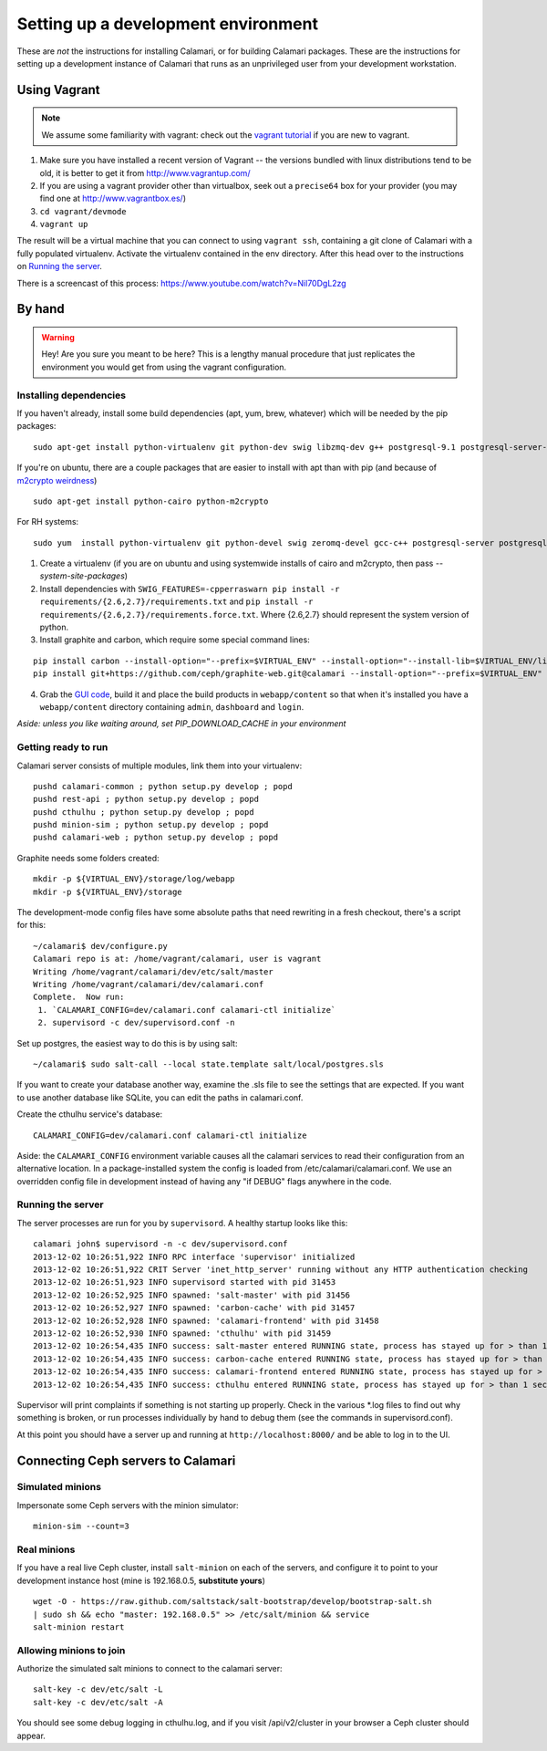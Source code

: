 

Setting up a development environment
====================================

These are *not* the instructions for installing Calamari, or for building Calamari packages.  These
are the instructions for setting up a development instance of Calamari that runs as an unprivileged
user from your development workstation.

.. _using-vagrant:

Using Vagrant
-------------

.. note::

    We assume some familiarity with vagrant: check out the `vagrant tutorial <http://docs.vagrantup.com/v2/getting-started/>`_
    if you are new to vagrant.

1. Make sure you have installed a recent version of Vagrant -- the versions bundled with linux
   distributions tend to be old, it is better to get it from http://www.vagrantup.com/
2. If you are using a vagrant provider other than virtualbox, seek out a ``precise64`` box
   for your provider (you may find one at http://www.vagrantbox.es/)
3. ``cd vagrant/devmode``
4. ``vagrant up``

The result will be a virtual machine that you can connect to using ``vagrant ssh``, containing
a git clone of Calamari with a fully populated virtualenv.  Activate the virtualenv contained
in the env directory. After this head over to the instructions on `Running the server`_.

There is a screencast of this process: https://www.youtube.com/watch?v=Nil70DgL2zg


By hand
-------

.. warning::

    Hey!  Are you sure you meant to be here?  This is a lengthy manual procedure that just
    replicates the environment you would get from using the vagrant configuration.


Installing dependencies
_______________________

If you haven't already, install some build dependencies (apt, yum, brew, whatever) which
will be needed by the pip packages:

::

    sudo apt-get install python-virtualenv git python-dev swig libzmq-dev g++ postgresql-9.1 postgresql-server-dev-9.1

If you're on ubuntu, there are a couple packages that are easier to install with apt
than with pip (and because of `m2crypto weirdness`_)

::

    sudo apt-get install python-cairo python-m2crypto

For RH systems:

::

    sudo yum  install python-virtualenv git python-devel swig zeromq-devel gcc-c++ postgresql-server postgresql-devel pycairo m2crypto


1. Create a virtualenv (if you are on ubuntu and using systemwide installs of
   cairo and m2crypto, then pass *--system-site-packages*)
2. Install dependencies with ``SWIG_FEATURES=-cpperraswarn pip install -r requirements/{2.6,2.7}/requirements.txt`` and ``pip install -r requirements/{2.6,2.7}/requirements.force.txt``. Where {2.6,2.7} should represent the system version of python.
3. Install graphite and carbon, which require some special command lines:

::

    pip install carbon --install-option="--prefix=$VIRTUAL_ENV" --install-option="--install-lib=$VIRTUAL_ENV/lib/python2.7/site-packages"
    pip install git+https://github.com/ceph/graphite-web.git@calamari --install-option="--prefix=$VIRTUAL_ENV" --install-option="--install-lib=$VIRTUAL_ENV/lib/python2.7/site-packages"


4. Grab the `GUI code <https://github.com/ceph/calamari-clients>`_, build it and
   place the build products in ``webapp/content`` so that when it's installed you
   have a ``webapp/content`` directory containing ``admin``, ``dashboard`` and ``login``.

.. _m2crypto weirdness: http://blog.rectalogic.com/2013/11/installing-m2crypto-in-python.html

*Aside: unless you like waiting around, set PIP_DOWNLOAD_CACHE in your environment*

Getting ready to run
____________________

Calamari server consists of multiple modules, link them into your virtualenv:

::

    pushd calamari-common ; python setup.py develop ; popd
    pushd rest-api ; python setup.py develop ; popd
    pushd cthulhu ; python setup.py develop ; popd
    pushd minion-sim ; python setup.py develop ; popd
    pushd calamari-web ; python setup.py develop ; popd

Graphite needs some folders created:

::

    mkdir -p ${VIRTUAL_ENV}/storage/log/webapp
    mkdir -p ${VIRTUAL_ENV}/storage


The development-mode config files have some absolute paths that need rewriting in
a fresh checkout, there's a script for this:

::

    ~/calamari$ dev/configure.py
    Calamari repo is at: /home/vagrant/calamari, user is vagrant
    Writing /home/vagrant/calamari/dev/etc/salt/master
    Writing /home/vagrant/calamari/dev/calamari.conf
    Complete.  Now run:
     1. `CALAMARI_CONFIG=dev/calamari.conf calamari-ctl initialize`
     2. supervisord -c dev/supervisord.conf -n


Set up postgres, the easiest way to do this is by using salt:

::

    ~/calamari$ sudo salt-call --local state.template salt/local/postgres.sls

If you want to create your database another way, examine the .sls file to see
the settings that are expected.  If you want to use another database like SQLite,
you can edit the paths in calamari.conf.

Create the cthulhu service's database:

::

    CALAMARI_CONFIG=dev/calamari.conf calamari-ctl initialize


Aside: the ``CALAMARI_CONFIG`` environment variable causes all the calamari services to
read their configuration from an alternative location.  In a package-installed system
the config is loaded from /etc/calamari/calamari.conf.  We use an overridden config file
in development instead of having any "if DEBUG" flags anywhere in the code.


Running the server
__________________

The server processes are run for you by ``supervisord``.  A healthy startup looks like this:

::

    calamari john$ supervisord -n -c dev/supervisord.conf
    2013-12-02 10:26:51,922 INFO RPC interface 'supervisor' initialized
    2013-12-02 10:26:51,922 CRIT Server 'inet_http_server' running without any HTTP authentication checking
    2013-12-02 10:26:51,923 INFO supervisord started with pid 31453
    2013-12-02 10:26:52,925 INFO spawned: 'salt-master' with pid 31456
    2013-12-02 10:26:52,927 INFO spawned: 'carbon-cache' with pid 31457
    2013-12-02 10:26:52,928 INFO spawned: 'calamari-frontend' with pid 31458
    2013-12-02 10:26:52,930 INFO spawned: 'cthulhu' with pid 31459
    2013-12-02 10:26:54,435 INFO success: salt-master entered RUNNING state, process has stayed up for > than 1 seconds (startsecs)
    2013-12-02 10:26:54,435 INFO success: carbon-cache entered RUNNING state, process has stayed up for > than 1 seconds (startsecs)
    2013-12-02 10:26:54,435 INFO success: calamari-frontend entered RUNNING state, process has stayed up for > than 1 seconds (startsecs)
    2013-12-02 10:26:54,435 INFO success: cthulhu entered RUNNING state, process has stayed up for > than 1 seconds (startsecs)

Supervisor will print complaints if something is not starting up properly.  Check in the various \*.log files to
find out why something is broken, or run processes individually by hand to debug them (see the commands in supervisord.conf).

At this point you should have a server up and running at ``http://localhost:8000/`` and
be able to log in to the UI.

Connecting Ceph servers to Calamari
-----------------------------------

Simulated minions
_________________

Impersonate some Ceph servers with the minion simulator:

::

    minion-sim --count=3


Real minions
____________

If you have a real live Ceph cluster, install ``salt-minion`` on each of the
servers, and configure it to point to your development instance host (mine is 192.168.0.5,
**substitute yours**)

::

    wget -O - https://raw.github.com/saltstack/salt-bootstrap/develop/bootstrap-salt.sh
    | sudo sh && echo "master: 192.168.0.5" >> /etc/salt/minion && service
    salt-minion restart

Allowing minions to join
________________________

Authorize the simulated salt minions to connect to the calamari server:

::

    salt-key -c dev/etc/salt -L
    salt-key -c dev/etc/salt -A

You should see some debug logging in cthulhu.log, and if you visit /api/v2/cluster in your browser
a Ceph cluster should appear.
